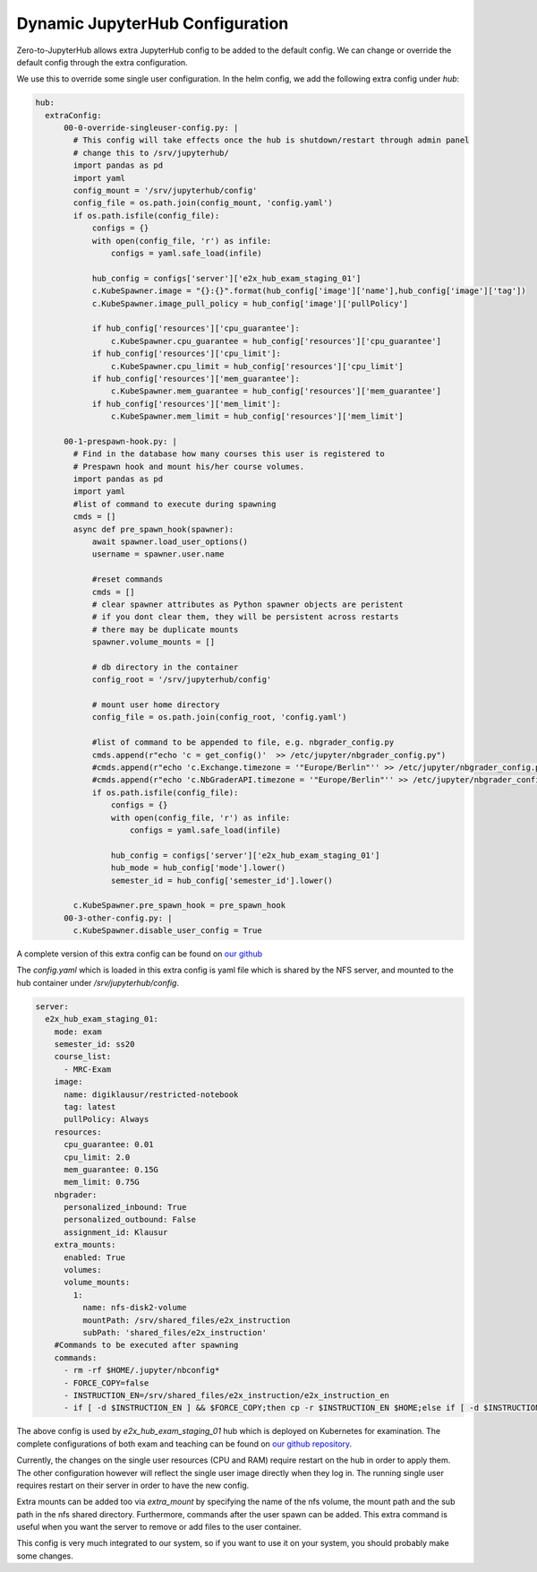 .. _dynamic-config:

*********************************
Dynamic JupyterHub Configuration
*********************************

Zero-to-JupyterHub allows extra JupyterHub config to be added to the default config. We can change or 
override the default config through the extra configuration. 

We use this to override some single user configuration. In the helm config, we add the following extra config 
under `hub`:

.. code-block:: python

  hub:
    extraConfig:     
        00-0-override-singleuser-config.py: |
          # This config will take effects once the hub is shutdown/restart through admin panel
          # change this to /srv/jupyterhub/      
          import pandas as pd
          import yaml
          config_mount = '/srv/jupyterhub/config'
          config_file = os.path.join(config_mount, 'config.yaml')
          if os.path.isfile(config_file):
              configs = {}
              with open(config_file, 'r') as infile:
                  configs = yaml.safe_load(infile)

              hub_config = configs['server']['e2x_hub_exam_staging_01']
              c.KubeSpawner.image = "{}:{}".format(hub_config['image']['name'],hub_config['image']['tag'])
              c.KubeSpawner.image_pull_policy = hub_config['image']['pullPolicy']             
              
              if hub_config['resources']['cpu_guarantee']:
                  c.KubeSpawner.cpu_guarantee = hub_config['resources']['cpu_guarantee']
              if hub_config['resources']['cpu_limit']:
                  c.KubeSpawner.cpu_limit = hub_config['resources']['cpu_limit']
              if hub_config['resources']['mem_guarantee']:
                  c.KubeSpawner.mem_guarantee = hub_config['resources']['mem_guarantee']
              if hub_config['resources']['mem_limit']:
                  c.KubeSpawner.mem_limit = hub_config['resources']['mem_limit']
        
        00-1-prespawn-hook.py: |      
          # Find in the database how many courses this user is registered to
          # Prespawn hook and mount his/her course volumes.
          import pandas as pd
          import yaml
          #list of command to execute during spawning
          cmds = []
          async def pre_spawn_hook(spawner):
              await spawner.load_user_options()
              username = spawner.user.name
              
              #reset commands
              cmds = []
              # clear spawner attributes as Python spawner objects are peristent
              # if you dont clear them, they will be persistent across restarts
              # there may be duplicate mounts
              spawner.volume_mounts = []

              # db directory in the container
              config_root = '/srv/jupyterhub/config'
              
              # mount user home directory
              config_file = os.path.join(config_root, 'config.yaml')
              
              #list of command to be appended to file, e.g. nbgrader_config.py
              cmds.append(r"echo 'c = get_config()'  >> /etc/jupyter/nbgrader_config.py")
              #cmds.append(r"echo 'c.Exchange.timezone = '"Europe/Berlin"'' >> /etc/jupyter/nbgrader_config.py")
              #cmds.append(r"echo 'c.NbGraderAPI.timezone = '"Europe/Berlin"'' >> /etc/jupyter/nbgrader_config.py")
              if os.path.isfile(config_file):
                  configs = {}
                  with open(config_file, 'r') as infile:
                      configs = yaml.safe_load(infile)

                  hub_config = configs['server']['e2x_hub_exam_staging_01']
                  hub_mode = hub_config['mode'].lower()
                  semester_id = hub_config['semester_id'].lower()

          c.KubeSpawner.pre_spawn_hook = pre_spawn_hook        
        00-3-other-config.py: |      
          c.KubeSpawner.disable_user_config = True
        
A complete version of this extra config can be found on `our github <https://github.com/DigiKlausur/e2x-jupyterhub/tree/master/kubernetes/jupyterhub>`_

The `config.yaml` which is loaded in this extra config is yaml file which is shared by the NFS server, 
and mounted to the hub container under `/srv/jupyterhub/config`. 

.. code-block:: yaml

  server:
    e2x_hub_exam_staging_01:
      mode: exam
      semester_id: ss20
      course_list: 
        - MRC-Exam
      image:
        name: digiklausur/restricted-notebook
        tag: latest
        pullPolicy: Always
      resources:
        cpu_guarantee: 0.01
        cpu_limit: 2.0
        mem_guarantee: 0.15G
        mem_limit: 0.75G
      nbgrader:
        personalized_inbound: True
        personalized_outbound: False
        assignment_id: Klausur
      extra_mounts:
        enabled: True
        volumes: 
        volume_mounts:
          1:
            name: nfs-disk2-volume
            mountPath: /srv/shared_files/e2x_instruction
            subPath: 'shared_files/e2x_instruction'
      #Commands to be executed after spawning
      commands:
        - rm -rf $HOME/.jupyter/nbconfig*
        - FORCE_COPY=false
        - INSTRUCTION_EN=/srv/shared_files/e2x_instruction/e2x_instruction_en
        - if [ -d $INSTRUCTION_EN ] && $FORCE_COPY;then cp -r $INSTRUCTION_EN $HOME;else if [ -d $INSTRUCTION_EN ] && [ ! -d $HOME/e2x_instruction_en ];then cp -r $INSTRUCTION_EN $HOME;fi;fi  

The above config is used by `e2x_hub_exam_staging_01` hub which is deployed on Kubernetes for examination.
The complete configurations of both exam and teaching can be found on `our github repository <https://github.com/DigiKlausur/e2x-jupyterhub/tree/master/kubernetes>`_.

Currently, the changes on the single user resources (CPU and RAM) require restart on the hub in 
order to apply them. The other configuration however will reflect the single user image directly 
when they log in. The running single user requires restart on their server in order to have the 
new config. 

Extra mounts can be added too via `extra_mount` by specifying the name of the nfs volume, the mount 
path and the sub path in the nfs shared directory. Furthermore, commands after the user spawn can be 
added. This extra command is useful when you want the server to remove or add files to the user 
container.

This config is very much integrated to our system, so if you want to use it on your system, you 
should probably make some changes.